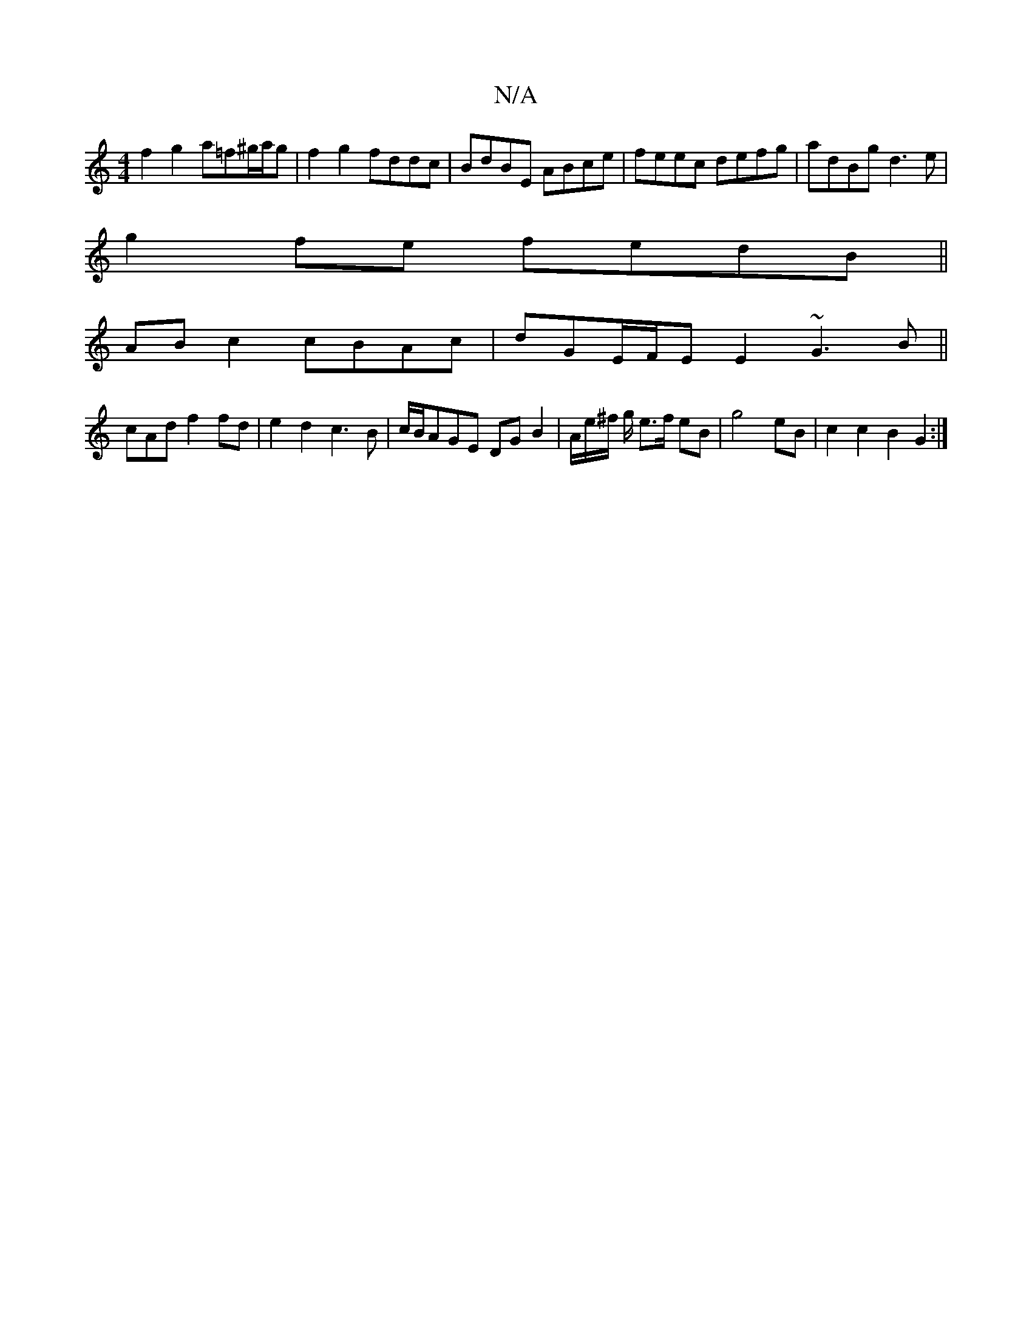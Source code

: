X:1
T:N/A
M:4/4
R:N/A
K:Cmajor
 f2 g2 a=f^g/a/g|f2 g2 fddc| BdBE ABce|feec defg|adBg d3e|
g2 fe fedB||
ABc2 cBAc|dGE/F/E E2 ~G3 B||
cAd f2 fd | e2d2 ^=c3B|c/B/AGE DGB2|A/e/^f/2 g/ e>f eB | g4 eB | c2 c2 B2 G2 :|

A2 A2 A2 ce|d2 BB 
